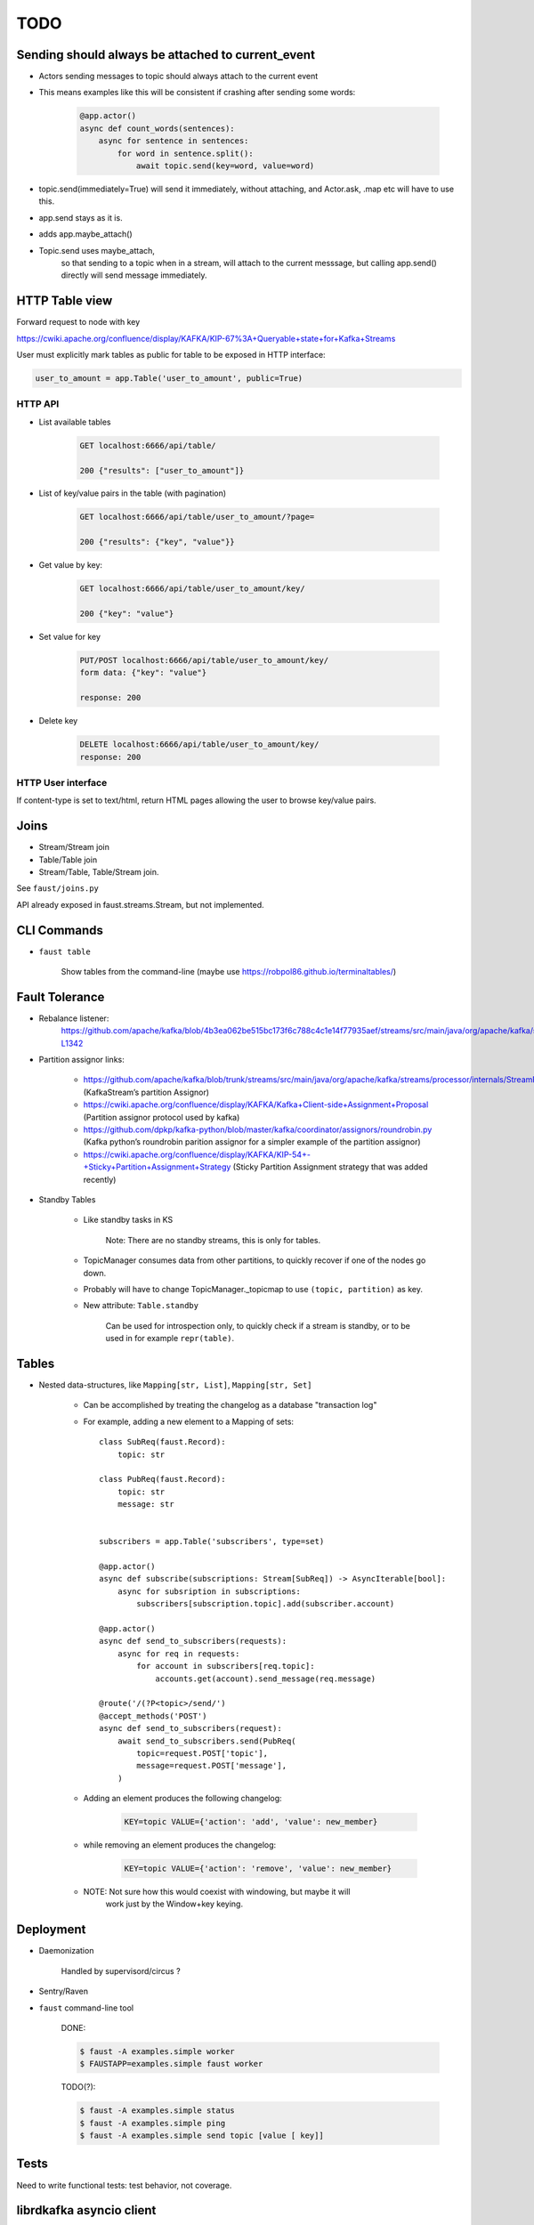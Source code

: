 ======
 TODO
======

Sending should always be attached to current_event
==================================================

- Actors sending messages to topic should always attach to the current event

- This means examples like this will be consistent if crashing after sending
  some words:

    .. sourcecode:: python

        @app.actor()
        async def count_words(sentences):
            async for sentence in sentences:
                for word in sentence.split():
                    await topic.send(key=word, value=word)

- topic.send(immediately=True) will send it immediately, without attaching,
  and Actor.ask, .map etc will have to use this.


- app.send stays as it is.

- adds app.maybe_attach()

- Topic.send uses maybe_attach,
    so that sending to a topic when in a stream, will attach to the current
    messsage, but calling app.send() directly will send message immediately.


HTTP Table view
===============

Forward request to node with key

https://cwiki.apache.org/confluence/display/KAFKA/KIP-67%3A+Queryable+state+for+Kafka+Streams

User must explicitly mark tables as public for table to be exposed in HTTP
interface:

.. sourcecode:: python

    user_to_amount = app.Table('user_to_amount', public=True)

HTTP API
--------

* List available tables

    .. sourcecode:: text

        GET localhost:6666/api/table/

        200 {"results": ["user_to_amount"]}

* List of key/value pairs in the table (with pagination)

    .. sourcecode:: text

        GET localhost:6666/api/table/user_to_amount/?page=

        200 {"results": {"key", "value"}}

* Get value by key:

    .. sourcecode:: text

        GET localhost:6666/api/table/user_to_amount/key/

        200 {"key": "value"}

* Set value for key

    .. sourcecode:: text

        PUT/POST localhost:6666/api/table/user_to_amount/key/
        form data: {"key": "value"}

        response: 200

* Delete key

    .. sourcecode:: text

        DELETE localhost:6666/api/table/user_to_amount/key/
        response: 200

HTTP User interface
-------------------

If content-type is set to text/html, return HTML pages allowing the user
to browse key/value pairs.

Joins
=====

- Stream/Stream join

- Table/Table join

- Stream/Table, Table/Stream join.

See ``faust/joins.py``

API already exposed in faust.streams.Stream, but not implemented.

CLI Commands
============

- ``faust table``

    Show tables from the command-line (maybe use https://robpol86.github.io/terminaltables/)

Fault Tolerance
===============

- Rebalance listener:
    https://github.com/apache/kafka/blob/4b3ea062be515bc173f6c788c4c1e14f77935aef/streams/src/main/java/org/apache/kafka/streams/processor/internals/StreamThread.java#L1264-L1342

- Partition assignor links:

    * https://github.com/apache/kafka/blob/trunk/streams/src/main/java/org/apache/kafka/streams/processor/internals/StreamPartitionAssignor.java (KafkaStream’s partition Assignor)
    * https://cwiki.apache.org/confluence/display/KAFKA/Kafka+Client-side+Assignment+Proposal (Partition assignor protocol used by kafka)
    * https://github.com/dpkp/kafka-python/blob/master/kafka/coordinator/assignors/roundrobin.py (Kafka python’s roundrobin parition assignor for a simpler example of the partition assignor)
    * https://cwiki.apache.org/confluence/display/KAFKA/KIP-54+-+Sticky+Partition+Assignment+Strategy (Sticky Partition Assignment strategy that was added recently)

- Standby Tables

    - Like standby tasks in KS

        Note: There are no standby streams, this is only for tables.

    - TopicManager consumes data from other partitions, to quickly recover if
      one of the nodes go down.

    - Probably will have to change TopicManager._topicmap to
      use ``(topic, partition)`` as key.

    - New attribute: ``Table.standby``

        Can be used for introspection only, to quickly check if a stream is
        standby, or to be used in for example ``repr(table)``.


Tables
======

- Nested data-structures, like ``Mapping[str, List]``, ``Mapping[str, Set]``

    - Can be accomplished by treating the changelog as a database "transaction
      log"

    - For example, adding a new element to a Mapping of sets::

        class SubReq(faust.Record):
            topic: str

        class PubReq(faust.Record):
            topic: str
            message: str


        subscribers = app.Table('subscribers', type=set)

        @app.actor()
        async def subscribe(subscriptions: Stream[SubReq]) -> AsyncIterable[bool]:
            async for subsription in subscriptions:
                subscribers[subscription.topic].add(subscriber.account)

        @app.actor()
        async def send_to_subscribers(requests):
            async for req in requests:
                for account in subscribers[req.topic]:
                    accounts.get(account).send_message(req.message)

        @route('/(?P<topic>/send/')
        @accept_methods('POST')
        async def send_to_subscribers(request):
            await send_to_subscribers.send(PubReq(
                topic=request.POST['topic'],
                message=request.POST['message'],
            )

    - Adding an element produces the following changelog:

        .. sourcecode:: text

            KEY=topic VALUE={'action': 'add', 'value': new_member}

    - while removing an element produces the changelog:

        .. sourcecode:: text

            KEY=topic VALUE={'action': 'remove', 'value': new_member}

    - NOTE: Not sure how this would coexist with windowing, but maybe it will
            work just by the Window+key keying.


Deployment
==========

- Daemonization

    Handled by supervisord/circus ?

- Sentry/Raven

- ``faust`` command-line tool

    DONE:

    .. sourcecode:: console

        $ faust -A examples.simple worker
        $ FAUSTAPP=examples.simple faust worker

    TODO(?):

    .. sourcecode:: console

        $ faust -A examples.simple status
        $ faust -A examples.simple ping
        $ faust -A examples.simple send topic [value [ key]]

Tests
=====

Need to write functional tests: test behavior, not coverage.

librdkafka asyncio client
=========================

Need to dive into C to add callbacks to C client so that it can be
connected to the event loop.

There are already NodeJS clients using librdkafka so this should
definitely be possible.

Look at confluent-kafka for inspiration.

Sensors
=======

- ``through()`` latency

- ``group_by()`` latency

HTTP interface
--------------

.. sourcecode:: text

    GET localhost:6666/stats/
    Returns: general stats events processed/s, total events, commit()
    latency etc.,

    GET localhost:6666/stats/topic/mytopic/
    Stats related to topic by name.

    GET localhost:6666/stats/task/mytask/
    Stats related to task by name.

    GET localhost:6666/stats/table/mytable/
    Stats related to table by table name.

HTTP Graphs
-----------

Show graphs in realtime:  Wow factor+++ :-)

Optimize ``aiokafka``
=====================

Find out if there are any obvious optimizations that can be applied
as it's currently quite slow.

Documentation
=============

- Introduction/README

- Tutorial

- Glossary (docs/glossary.rst)

- User Guide (docs/userguide/)

    - Streams

    - Tables

    - Models

    - Availability

        - partitioning

        - recovery

        - acknowledgements

    - Sensors

    - Deployment

        * daemonization

        * uvloop vs. asyncio

        * debugging (aiomonitor)

        * logging

    - Web API

Typing
======

These are very very very low priority tasks, and more of a convenience if
anyone wants to learn Python typing.

- Add typing to (either .pyi header files, or fork projects):

    - aiokafka
        - kafka-python
    - aiohttp
    - avro-python3

- WeakSet missing from mypy

    Not really a task, but a note to keep checking when this is fixed
    in a future mypy version.


Workflows
=========

Things to replace Celery, maybe not in Core but in a separate library.

- Chains

- Chords/Barrier

    synchronization should be possible:
        ``chord_id = uuid(); requests = [....]``,
    then each actor forwards a completion message to an actor that keeps
    track of counts::

        chord_unlock.send(key=chord_id, value=(chord_size, callback)

     when the `chord_unlock` actor sees that ``count > chord_size``, it
     calls the callback

